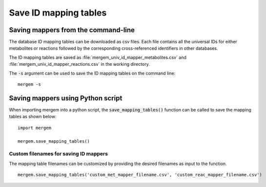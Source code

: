 *******************************
Save ID mapping tables
*******************************

Saving mappers from the command-line
========================================

The database ID mapping tables can be downloaded as csv files. Each file contains all the
universal IDs for either metabolites or reactions followed by the corresponding cross-referenced
identifiers in other databases.

The ID mapping tables are saved as :file:`mergem_univ_id_mapper_metabolites.csv` and
:file:`mergem_univ_id_mapper_reactions.csv` in the working directory.

The :code:`-s` argument can be used to save the ID mapping tables on the command line:

::

    mergem -s

Saving mappers using Python script
========================================

When importing mergem into a python script, the :code:`save_mapping_tables()` function can be called to
save the mapping tables as shown below:

::

    import mergem

    mergem.save_mapping_tables()


Custom filenames for saving ID mappers
------------------------------------------

The mapping table filenames can be customized by providing the desired filenames as input to the
function.

::

   mergem.save_mapping_tables('custom_met_mapper_filename.csv', 'custom_reac_mapper_filename.csv')